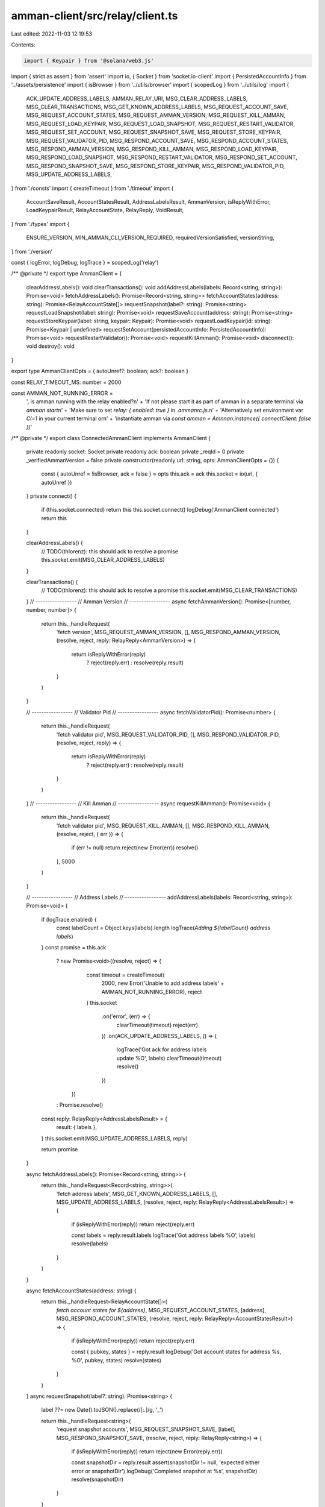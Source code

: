 amman-client/src/relay/client.ts
================================

Last edited: 2022-11-03 12:19:53

Contents:

.. code-block:: ts

    import { Keypair } from '@solana/web3.js'
import { strict as assert } from 'assert'
import io, { Socket } from 'socket.io-client'
import { PersistedAccountInfo } from '../assets/persistence'
import { isBrowser } from '../utils/browser'
import { scopedLog } from '../utils/log'
import {
  ACK_UPDATE_ADDRESS_LABELS,
  AMMAN_RELAY_URI,
  MSG_CLEAR_ADDRESS_LABELS,
  MSG_CLEAR_TRANSACTIONS,
  MSG_GET_KNOWN_ADDRESS_LABELS,
  MSG_REQUEST_ACCOUNT_SAVE,
  MSG_REQUEST_ACCOUNT_STATES,
  MSG_REQUEST_AMMAN_VERSION,
  MSG_REQUEST_KILL_AMMAN,
  MSG_REQUEST_LOAD_KEYPAIR,
  MSG_REQUEST_LOAD_SNAPSHOT,
  MSG_REQUEST_RESTART_VALIDATOR,
  MSG_REQUEST_SET_ACCOUNT,
  MSG_REQUEST_SNAPSHOT_SAVE,
  MSG_REQUEST_STORE_KEYPAIR,
  MSG_REQUEST_VALIDATOR_PID,
  MSG_RESPOND_ACCOUNT_SAVE,
  MSG_RESPOND_ACCOUNT_STATES,
  MSG_RESPOND_AMMAN_VERSION,
  MSG_RESPOND_KILL_AMMAN,
  MSG_RESPOND_LOAD_KEYPAIR,
  MSG_RESPOND_LOAD_SNAPSHOT,
  MSG_RESPOND_RESTART_VALIDATOR,
  MSG_RESPOND_SET_ACCOUNT,
  MSG_RESPOND_SNAPSHOT_SAVE,
  MSG_RESPOND_STORE_KEYPAIR,
  MSG_RESPOND_VALIDATOR_PID,
  MSG_UPDATE_ADDRESS_LABELS,
} from './consts'
import { createTimeout } from './timeout'
import {
  AccountSaveResult,
  AccountStatesResult,
  AddressLabelsResult,
  AmmanVersion,
  isReplyWithError,
  LoadKeypairResult,
  RelayAccountState,
  RelayReply,
  VoidResult,
} from './types'
import {
  ENSURE_VERSION,
  MIN_AMMAN_CLI_VERSION_REQUIRED,
  requiredVersionSatisfied,
  versionString,
} from './version'

const { logError, logDebug, logTrace } = scopedLog('relay')

/** @private */
export type AmmanClient = {
  clearAddressLabels(): void
  clearTransactions(): void
  addAddressLabels(labels: Record<string, string>): Promise<void>
  fetchAddressLabels(): Promise<Record<string, string>>
  fetchAccountStates(address: string): Promise<RelayAccountState[]>
  requestSnapshot(label?: string): Promise<string>
  requestLoadSnapshot(label: string): Promise<void>
  requestSaveAccount(address: string): Promise<string>
  requestStoreKeypair(label: string, keypair: Keypair): Promise<void>
  requestLoadKeypair(id: string): Promise<Keypair | undefined>
  requestSetAccount(persistedAccountInfo: PersistedAccountInfo): Promise<void>
  requestRestartValidator(): Promise<void>
  requestKillAmman(): Promise<void>
  disconnect(): void
  destroy(): void
}

export type AmmanClientOpts = { autoUnref?: boolean; ack?: boolean }

const RELAY_TIMEOUT_MS: number = 2000

const AMMAN_NOT_RUNNING_ERROR =
  ', is amman running with the relay enabled?\n' +
  'If not please start it as part of amman in a separate terminal via `amman start`\n' +
  'Make sure to set `relay: { enabled: true }` in `.ammanrc.js`.\n' +
  'Alternatively set environment var `CI=1` in your current terminal or\n' +
  'instantiate amman via `const amman = Amnnan.instance({ connectClient: false })`'

/** @private */
export class ConnectedAmmanClient implements AmmanClient {
  private readonly socket: Socket
  private readonly ack: boolean
  private _reqId = 0
  private _verifiedAmmanVersion = false
  private constructor(readonly url: string, opts: AmmanClientOpts = {}) {
    const { autoUnref = !isBrowser, ack = false } = opts
    this.ack = ack
    this.socket = io(url, { autoUnref })
  }
  private connect() {
    if (this.socket.connected) return this
    this.socket.connect()
    logDebug('AmmanClient connected')
    return this
  }

  clearAddressLabels() {
    // TODO(thlorenz): this should ack to resolve a promise
    this.socket.emit(MSG_CLEAR_ADDRESS_LABELS)
  }

  clearTransactions() {
    // TODO(thlorenz): this should ack to resolve a promise
    this.socket.emit(MSG_CLEAR_TRANSACTIONS)
  }
  // -----------------
  // Amman Version
  // -----------------
  async fetchAmmanVersion(): Promise<[number, number, number]> {
    return this._handleRequest(
      'fetch version',
      MSG_REQUEST_AMMAN_VERSION,
      [],
      MSG_RESPOND_AMMAN_VERSION,
      (resolve, reject, reply: RelayReply<AmmanVersion>) => {
        return isReplyWithError(reply)
          ? reject(reply.err)
          : resolve(reply.result)
      }
    )
  }

  // -----------------
  // Validator Pid
  // -----------------
  async fetchValidatorPid(): Promise<number> {
    return this._handleRequest(
      'fetch validator pid',
      MSG_REQUEST_VALIDATOR_PID,
      [],
      MSG_RESPOND_VALIDATOR_PID,
      (resolve, reject, reply) => {
        return isReplyWithError(reply)
          ? reject(reply.err)
          : resolve(reply.result)
      }
    )
  }
  // -----------------
  // Kill Amman
  // -----------------
  async requestKillAmman(): Promise<void> {
    return this._handleRequest(
      'fetch validator pid',
      MSG_REQUEST_KILL_AMMAN,
      [],
      MSG_RESPOND_KILL_AMMAN,
      (resolve, reject, { err }) => {
        if (err != null) return reject(new Error(err))
        resolve()
      },
      5000
    )
  }

  // -----------------
  // Address Labels
  // -----------------
  addAddressLabels(labels: Record<string, string>): Promise<void> {
    if (logTrace.enabled) {
      const labelCount = Object.keys(labels).length
      logTrace(`Adding ${labelCount} address labels`)
    }
    const promise = this.ack
      ? new Promise<void>((resolve, reject) => {
          const timeout = createTimeout(
            2000,
            new Error('Unable to add address labels' + AMMAN_NOT_RUNNING_ERROR),
            reject
          )
          this.socket
            .on('error', (err) => {
              clearTimeout(timeout)
              reject(err)
            })
            .on(ACK_UPDATE_ADDRESS_LABELS, () => {
              logTrace('Got ack for address labels update %O', labels)
              clearTimeout(timeout)
              resolve()
            })
        })
      : Promise.resolve()

    const reply: RelayReply<AddressLabelsResult> = {
      result: { labels },
    }
    this.socket.emit(MSG_UPDATE_ADDRESS_LABELS, reply)

    return promise
  }

  async fetchAddressLabels(): Promise<Record<string, string>> {
    return this._handleRequest<Record<string, string>>(
      'fetch address labels',
      MSG_GET_KNOWN_ADDRESS_LABELS,
      [],
      MSG_UPDATE_ADDRESS_LABELS,
      (resolve, reject, reply: RelayReply<AddressLabelsResult>) => {
        if (isReplyWithError(reply)) return reject(reply.err)

        const labels = reply.result.labels
        logTrace('Got address labels %O', labels)
        resolve(labels)
      }
    )
  }

  async fetchAccountStates(address: string) {
    return this._handleRequest<RelayAccountState[]>(
      `fetch account states for ${address}`,
      MSG_REQUEST_ACCOUNT_STATES,
      [address],
      MSG_RESPOND_ACCOUNT_STATES,
      (resolve, reject, reply: RelayReply<AccountStatesResult>) => {
        if (isReplyWithError(reply)) return reject(reply.err)

        const { pubkey, states } = reply.result
        logDebug('Got account states for address %s, %O', pubkey, states)
        resolve(states)
      }
    )
  }
  async requestSnapshot(label?: string): Promise<string> {
    label ??= new Date().toJSON().replace(/[:.]/g, '_')

    return this._handleRequest<string>(
      'request snapshot accounts',
      MSG_REQUEST_SNAPSHOT_SAVE,
      [label],
      MSG_RESPOND_SNAPSHOT_SAVE,
      (resolve, reject, reply: RelayReply<string>) => {
        if (isReplyWithError(reply)) return reject(new Error(reply.err))

        const snapshotDir = reply.result
        assert(snapshotDir != null, 'expected either error or snapshotDir')
        logDebug('Completed snapshot at %s', snapshotDir)
        resolve(snapshotDir)
      }
    )
  }

  async requestLoadSnapshot(label: string): Promise<void> {
    return this._handleRequest<void>(
      'request load snapshot',
      MSG_REQUEST_LOAD_SNAPSHOT,
      [label],
      MSG_RESPOND_LOAD_SNAPSHOT,
      (resolve, reject, reply: RelayReply<VoidResult>) => {
        return isReplyWithError(reply) ? reject(reply.err) : resolve()
      },
      5000
    )
  }

  async requestSaveAccount(address: string): Promise<string> {
    return this._handleRequest<string>(
      `save account ${address}`,
      MSG_REQUEST_ACCOUNT_SAVE,
      [address],
      MSG_RESPOND_ACCOUNT_SAVE,
      (resolve, reject, reply: RelayReply<AccountSaveResult>) => {
        if (isReplyWithError(reply)) return reject(new Error(reply.err))

        const { accountPath } = reply.result
        assert(accountPath != null, 'expected either error or accountPath')
        logDebug('Completed saving account at %s', accountPath)
        resolve(accountPath)
      }
    )
  }

  async requestStoreKeypair(id: string, keypair: Keypair): Promise<void> {
    const key = keypair.publicKey.toBase58()
    const taskSuffix = id === key ? `"${id}"` : `"${id}" (${key})`

    return this._handleRequest<void>(
      `store keypair ${taskSuffix}`,
      MSG_REQUEST_STORE_KEYPAIR,
      [id, keypair.secretKey],
      MSG_RESPOND_STORE_KEYPAIR,
      (resolve, reject, reply: RelayReply<VoidResult>) => {
        return isReplyWithError(reply) ? reject(reply.err) : resolve()
      }
    )
  }

  async requestLoadKeypair(id: string): Promise<Keypair | undefined> {
    return this._handleRequest<Keypair | undefined>(
      `load keypair ${id}`,
      MSG_REQUEST_LOAD_KEYPAIR,
      [id],
      MSG_RESPOND_LOAD_KEYPAIR,
      (resolve, reject, reply: RelayReply<LoadKeypairResult>) => {
        if (isReplyWithError(reply)) return reject(new Error(reply.err))

        try {
          const { keypair } = reply.result
          resolve(keypair != null ? Keypair.fromSecretKey(keypair) : undefined)
        } catch (err) {
          logError('Failed to load keypair with id "%s"', id)
          logError(err)
          resolve(undefined)
        }
      }
    )
  }

  requestSetAccount(persistedAccountInfo: PersistedAccountInfo) {
    return this._handleRequest(
      'set account',
      MSG_REQUEST_SET_ACCOUNT,
      [persistedAccountInfo],
      MSG_RESPOND_SET_ACCOUNT,
      (resolve, reject, reply: RelayReply<VoidResult>) => {
        return isReplyWithError(reply) ? reject(reply.err) : resolve()
      },
      5000
    )
  }

  requestRestartValidator(): Promise<void> {
    return this._handleRequest(
      '',
      MSG_REQUEST_RESTART_VALIDATOR,
      [],
      MSG_RESPOND_RESTART_VALIDATOR,
      (resolve, reject, reply: RelayReply<VoidResult>) => {
        return isReplyWithError(reply) ? reject(reply.err) : resolve()
      },
      5000
    )
  }

  private _handleRequest<T = void>(
    action: string,
    request: string,
    requestArgs: any[],
    response: string,
    responseHandler: (
      resolve: (value: T | PromiseLike<T>) => void,
      reject: (reason?: any) => void,
      ...args: any[]
    ) => Promise<void> | void,
    timeoutMs = RELAY_TIMEOUT_MS
  ) {
    return new Promise<T>(async (resolve, reject) => {
      try {
        await this._verifyAmmanVersion()
      } catch (err) {
        return reject(err)
      }

      const reqId = this._reqId++
      const onResponse = (...args: any[]) => {
        logTrace('<- [%s][%d]', action, reqId)
        clearTimeout(timeout)
        responseHandler(resolve, reject, ...args)
        this.socket.off(response, onResponse)
      }
      const timeout = createTimeout(
        timeoutMs,
        new Error(`Unable to ${action}. ${AMMAN_NOT_RUNNING_ERROR}`),
        (reason: any) => {
          logError(`'${request}' timed out`)
          reject(reason)
        }
      )
      this.socket
        .on('error', (err: any) => {
          clearTimeout(timeout)
          reject(err)
        })
        .on(response, onResponse)
        .emit(request, ...requestArgs)

      logTrace('-> [%s][%d]', action, reqId)
    })
  }

  private async _verifyAmmanVersion() {
    if (this._verifiedAmmanVersion) return Promise.resolve()
    // Setting this early to avoid endless loop due to using _handleRequest below
    this._verifiedAmmanVersion = true

    return this._handleRequest(
      'fetch version',
      MSG_REQUEST_AMMAN_VERSION,
      [],
      MSG_RESPOND_AMMAN_VERSION,
      (resolve, reject, reply: RelayReply<AmmanVersion> | AmmanVersion) => {
        if (Array.isArray(reply)) {
          const msg =
            `It appears you're using an outdated amman cli version ${versionString(
              reply
            )}\n` + ENSURE_VERSION
          reject(new Error(msg))
        } else if (isReplyWithError(reply)) {
          const msg =
            `Encountered error when trying to verify amman compatibility:\n${reply.err.toString()}\n` +
            ENSURE_VERSION
          reject(new Error(`${reply.err}\n${msg})`))
        } else if (!requiredVersionSatisfied(reply.result)) {
          const msg =
            `It appears you're using an outdated amman cli version ${versionString(
              reply.result
            )}\n` + ENSURE_VERSION
          reject(new Error(msg))
        } else {
          logDebug(
            `Verified that ${versionString(reply.result)} >= ${versionString(
              MIN_AMMAN_CLI_VERSION_REQUIRED
            )}.`
          )
          resolve()
        }
      }
    )
  }

  /**
   * Disconnects this client and allows the app to shut down.
   * Only needed if you set `{ autoUnref: false }` for the opts.
   */
  disconnect() {
    this.socket.disconnect()
  }

  /**
   * Disconnects this client preventing reconnects and allows the app to shut
   * down. Only needed if you set `{ autoUnref: false }` for the opts.
   */
  destroy() {
    // @ts-ignore it' private
    if (typeof this.socket.destroy === 'function') {
      // @ts-ignore it' private
      this.socket.destroy()
    }
  }

  private static _instance: ConnectedAmmanClient | undefined
  static getInstance(url?: string, ammanClientOpts?: AmmanClientOpts) {
    if (ConnectedAmmanClient._instance != null)
      return ConnectedAmmanClient._instance
    ConnectedAmmanClient._instance = new ConnectedAmmanClient(
      url ?? AMMAN_RELAY_URI,
      ammanClientOpts
    ).connect()
    return ConnectedAmmanClient._instance
  }
}

/** @private */
export class DisconnectedAmmanClient implements AmmanClient {
  clearAddressLabels(): void {}
  clearTransactions(): void {}
  addAddressLabels(_labels: Record<string, string>): Promise<void> {
    return Promise.resolve()
  }
  fetchAddressLabels(): Promise<Record<string, string>> {
    return Promise.resolve({})
  }
  fetchAccountStates(_address: string): Promise<RelayAccountState[]> {
    return Promise.resolve([])
  }
  requestSnapshot(_label?: string): Promise<string> {
    return Promise.resolve('')
  }
  requestLoadSnapshot(_label: string): Promise<void> {
    return Promise.resolve()
  }
  requestSaveAccount(_address: string): Promise<string> {
    return Promise.resolve('')
  }
  requestStoreKeypair(_label: string, _keypair: Keypair): Promise<void> {
    return Promise.resolve()
  }

  requestLoadKeypair(_id: string): Promise<Keypair | undefined> {
    return Promise.resolve(undefined)
  }
  requestSetAccount(_persistedAccountInfo: PersistedAccountInfo) {
    return Promise.resolve()
  }
  requestRestartValidator(): Promise<void> {
    return Promise.resolve()
  }
  requestKillAmman(): Promise<void> {
    return Promise.resolve()
  }
  disconnect() {}
  destroy() {}
}


